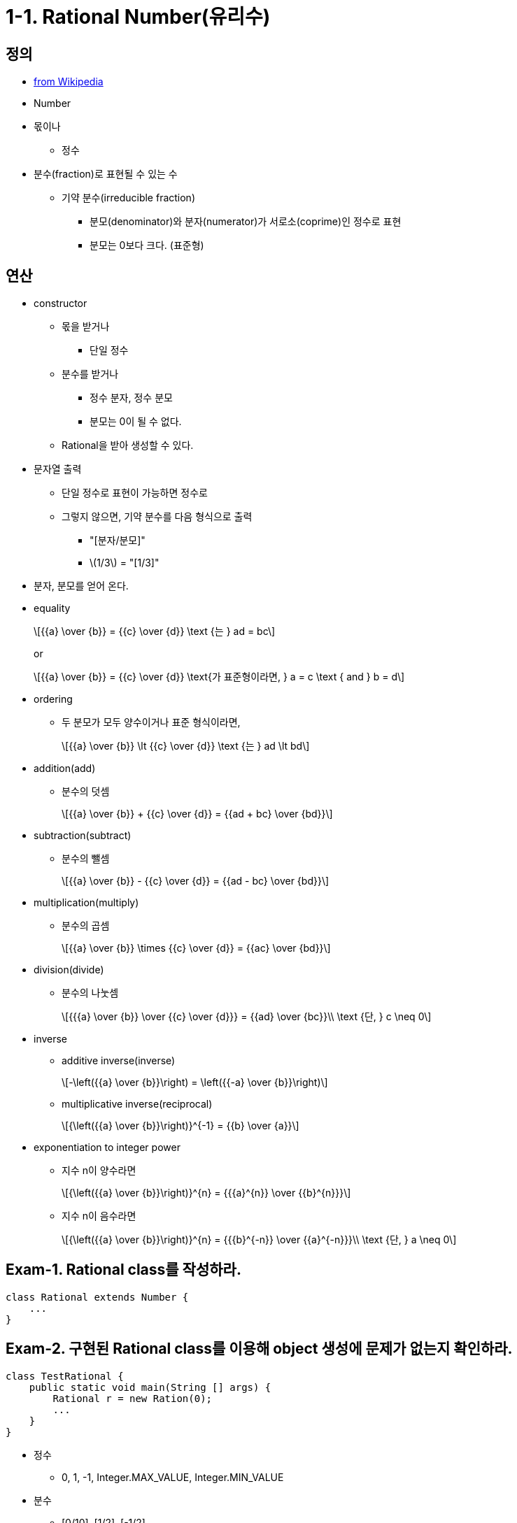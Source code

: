 :stem: latexmath


= 1-1. Rational Number(유리수)

== 정의

* https://en.wikipedia.org/wiki/Rational_number[from Wikipedia]

* Number
* 몫이나
** 정수
* 분수(fraction)로 표현될 수 있는 수
** 기약 분수(irreducible fraction)
*** 분모(denominator)와 분자(numerator)가 서로소(coprime)인 정수로 표현
*** 분모는 0보다 크다. (표준형)

== 연산

* constructor
** 몫을 받거나
*** 단일 정수
** 분수를 받거나
*** 정수 분자, 정수 분모
*** 분모는 0이 될 수 없다.
** Rational을 받아 생성할 수 있다.
* 문자열 출력
** 단일 정수로 표현이 가능하면 정수로
** 그렇지 않으면, 기약 분수를 다음 형식으로 출력
*** "[분자/분모]"
*** stem:[1/3] = "[1/3]"
* 분자, 분모를 얻어 온다.
* equality
+
[stem]
++++
{{a} \over {b}} = {{c} \over {d}} \text {는 } ad = bc
++++
+
or
+
[stem]
++++
{{a} \over {b}} = {{c} \over {d}} \text{가 표준형이라면, }
a = c \text { and } b = d
++++
* ordering
** 두 분모가 모두 양수이거나 표준 형식이라면,
+
[stem]
++++
{{a} \over {b}} \lt {{c} \over {d}} \text {는 } ad \lt bd
++++
* addition(add)
** 분수의 덧셈
+
[stem]
++++
{{a} \over {b}} + {{c} \over {d}} = {{ad + bc} \over {bd}}
++++
* subtraction(subtract)
** 분수의 뺄셈
+
[stem]
++++
{{a} \over {b}} - {{c} \over {d}} = {{ad - bc} \over {bd}}
++++
* multiplication(multiply)
** 분수의 곱셈
+
[stem]
++++
{{a} \over {b}} \times {{c} \over {d}} = {{ac} \over {bd}}
++++
* division(divide)
** 분수의 나눗셈
+
[stem]
++++
{{{a} \over {b}} \over {{c} \over {d}}} = {{ad} \over {bc}}\\
\text {단, } c \neq 0
++++
* inverse
** additive inverse(inverse)
+
[stem]
++++
-\left({{a} \over {b}}\right) = \left({{-a} \over {b}}\right)
++++
** multiplicative inverse(reciprocal)
+
[stem]
++++
{\left({{a} \over {b}}\right)}^{-1} = {{b} \over {a}}
++++
* exponentiation to integer power
** 지수 n이 양수라면
+
[stem]
++++
{\left({{a} \over {b}}\right)}^{n} = {{{a}^{n}} \over {{b}^{n}}}
++++
** 지수 n이 음수라면
+
[stem]
++++
{\left({{a} \over {b}}\right)}^{n} = {{{b}^{-n}} \over {{a}^{-n}}}\\
\text {단, } a \neq 0
++++

== Exam-1. Rational class를 작성하라.

[source,java]
----
class Rational extends Number {
    ...
}
----

== Exam-2. 구현된 Rational class를 이용해 object 생성에 문제가 없는지 확인하라.

[source,java]
----
class TestRational {
    public static void main(String [] args) {
        Rational r = new Ration(0);
        ...
    }
}
----

* 정수
** 0, 1, -1, Integer.MAX_VALUE, Integer.MIN_VALUE
* 분수
** [0/10], [1/2], [-1/2]
** [Integer.MAX_VALUE/Ineger.MAX_VALUE], [Integer.MAX_VALUE/Integer.MIN_VALUE]
** [Integer.MIN_VALUE/Integer.MAX_VALUE], [Integer.MIN_VALUE/Integer.MIN_VALUE]
* 유리수
** 위에서 생성한 유리수

== Exam-3. Rational class가 기약분수로 구현되어 있는지 확인하라.

[source,java]
----
class TestRational {
    public static void main(String [] args) {
        Rational r1 = new Ration(2, 4);

        if ((r1.getNumerator() != 1) || (r2.getDenominator() != 2)) {
            System.out.println("유리수의 값이 올바르지 않습니다.");
        }
        ...

    }
}
----
